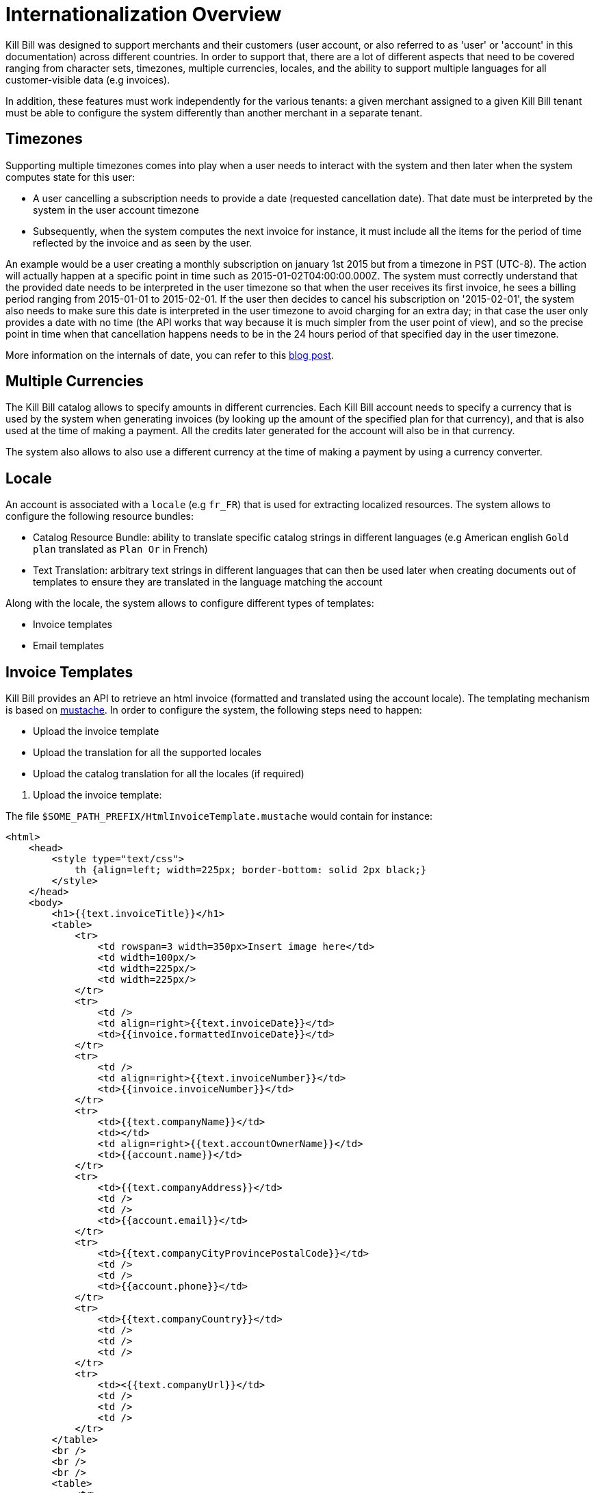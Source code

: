 = Internationalization Overview

Kill Bill was designed to support merchants and their customers (user account, or also referred to as 'user' or 'account' in this documentation) across different countries. In order to support that, there are a lot of different aspects that need to be covered ranging from character sets, timezones, multiple currencies, locales, and the ability to support multiple languages for all customer-visible data (e.g invoices).

In addition, these features must work independently for the various tenants: a given merchant assigned to a given Kill Bill tenant must be able to configure the system differently than another merchant in a separate tenant.

== Timezones

Supporting multiple timezones comes into play when a user needs to interact with the system and then later when the system computes state for this user:

* A user cancelling a subscription needs to provide a date (requested cancellation date). That date must be interpreted by the system in the user account timezone
* Subsequently, when the system computes the next invoice for instance, it must include all the items for the period of time reflected by the invoice and as seen by the user.

An example would be a user creating a monthly subscription on january 1st 2015 but from a timezone in PST (UTC-8). The action will actually happen at a specific point in time such as 2015-01-02T04:00:00.000Z. The system must correctly understand that the provided date needs to be interpreted in the user timezone so that when the user receives its first invoice, he sees a billing period ranging from 2015-01-01 to 2015-02-01. If the user then decides to cancel his subscription on '2015-02-01', the system also needs to make sure this date is interpreted in the user timezone to avoid charging for an extra day; in that case the user only provides a date with no time (the API works that way because it is much simpler from the user point of view), and so the precise point in time when that cancellation happens needs to be in the 24 hours period of that specified day in the user timezone.

More information on the internals of date, you can refer to this http://killbill.io/blog/lets-talk-about-date-and-time[blog post].

== Multiple Currencies

The Kill Bill catalog allows to specify amounts in different currencies. Each Kill Bill account needs to specify a currency that is used by the system when generating invoices (by looking up the amount of the specified plan for that currency), and that is also used at the time of making a payment. All the credits later generated for the account will also be in that currency.

The system also allows to also use a different currency at the time of making a payment by using a currency converter.

== Locale

An account is associated with a `locale` (e.g `fr_FR`) that is used for extracting localized resources. The system allows to configure the following resource bundles:

* Catalog Resource Bundle: ability to translate specific catalog strings in different languages (e.g American english `Gold plan` translated as `Plan Or` in French)
* Text Translation: arbitrary text strings in different languages that can then be used later when creating documents out of templates to ensure they are translated in the language matching the account

Along with the locale, the system allows to configure different types of templates:

* Invoice templates
* Email templates 

== Invoice Templates

Kill Bill provides an API to retrieve an html invoice (formatted and translated using the account locale). The templating mechanism is based on https://github.com/spullara/mustache.java[mustache]. In order to configure the system, the following steps need to happen:

* Upload the invoice template
* Upload the translation for all the supported locales
* Upload the catalog translation for all the locales (if required)

[start=1]
1. Upload the invoice template:

The file `$SOME_PATH_PREFIX/HtmlInvoiceTemplate.mustache` would contain for instance:

[source,bash]
----
<html>
    <head>
        <style type="text/css">
            th {align=left; width=225px; border-bottom: solid 2px black;}
        </style>
    </head>
    <body>
        <h1>{{text.invoiceTitle}}</h1>
        <table>
            <tr>
                <td rowspan=3 width=350px>Insert image here</td>
                <td width=100px/>
                <td width=225px/>
                <td width=225px/>
            </tr>
            <tr>
                <td />
                <td align=right>{{text.invoiceDate}}</td>
                <td>{{invoice.formattedInvoiceDate}}</td>
            </tr>
            <tr>
                <td />
                <td align=right>{{text.invoiceNumber}}</td>
                <td>{{invoice.invoiceNumber}}</td>
            </tr>
            <tr>
                <td>{{text.companyName}}</td>
                <td></td>
                <td align=right>{{text.accountOwnerName}}</td>
                <td>{{account.name}}</td>
            </tr>
            <tr>
                <td>{{text.companyAddress}}</td>
                <td />
                <td />
                <td>{{account.email}}</td>
            </tr>
            <tr>
                <td>{{text.companyCityProvincePostalCode}}</td>
                <td />
                <td />
                <td>{{account.phone}}</td>
            </tr>
            <tr>
                <td>{{text.companyCountry}}</td>
                <td />
                <td />
                <td />
            </tr>
            <tr>
                <td><{{text.companyUrl}}</td>
                <td />
                <td />
                <td />
            </tr>
        </table>
        <br />
        <br />
        <br />
        <table>
            <tr>
                <th>{{text.invoiceItemBundleName}}</td>
                <th>{{text.invoiceItemDescription}}</td>
                <th>{{text.invoiceItemServicePeriod}}</td>
                <th>{{text.invoiceItemAmount}}</td>
            </tr>
            {{#invoice.invoiceItems}}
            <tr>
                <td>{{description}}</td>
                <td>{{planName}}</td>
                <td>{{formattedStartDate}}{{#formattedEndDate}} - {{formattedEndDate}}{{/formattedEndDate}}</td>
                <td>{{invoice.currency}} {{amount}}</td>
            </tr>
            {{/invoice.invoiceItems}}
            <tr>
                <td colspan=4 />
            </tr>
            <tr>
                <td colspan=2 />
                <td align=right><strong>{{text.invoiceAmount}}</strong></td>
                <td align=right><strong>{{invoice.chargedAmount}}</strong></td>
            </tr>
            <tr>
                <td colspan=2 />
                <td align=right><strong>{{text.invoiceAmountPaid}}</strong></td>
                <td align=right><strong>{{invoice.paidAmount}}</strong></td>
            </tr>
            <tr>
                <td colspan=2 />
                <td align=right><strong>{{text.invoiceBalance}}</strong></td>
                <td align=right><strong>{{invoice.balance}}</strong></td>
            </tr>
        </table>
    </body>
</html>
----

[source,bash]
----
curl -v \
     -u admin:password \
     -H "X-Killbill-ApiKey: bob" \
     -H "X-Killbill-ApiSecret: lazar" \
     -H 'X-Killbill-CreatedBy: admin' \
     -H "Content-Type: text/html" \
     -X POST \
     --data-binary @$SOME_PATH_PREFIX/HtmlInvoiceTemplate.mustache \
     http://127.0.0.1:8080/1.0/kb/invoices/template
----



[start=2]
2. Upload the invoice translation for locale `fr_FR`:

The file `$SOME_PATH_PREFIX/InvoiceTranslation_fr_FR.properties` would contain for instance:
  
[source,bash]
----
invoiceEmailSubject=Nouvelle Facture
invoiceTitle=FACTURE
invoiceDate=Date:
invoiceNumber=Facture #
invoiceAmount=Montant à payer
invoiceAmountPaid=Montant payé
invoiceBalance=Nouveau montant

accountOwnerName=Chauffeur

companyName=Killbill, Inc.
companyAddress=P.O. Box 1234
companyCityProvincePostalCode=Springfield
companyCountry=USA
companyUrl=http://kill-bill.org

invoiceItemBundleName=Armes
invoiceItemDescription=Description
invoiceItemServicePeriod=Période de facturation
invoiceItemAmount=Montant

processedPaymentCurrency=(*) Le payment à été payé en
processedPaymentRate=Le taux de conversion est
----

[source,bash]
----
curl -v \
     -u admin:password \
     -H "X-Killbill-ApiKey: bob" \
     -H "X-Killbill-ApiSecret: lazar" \
     -H 'X-Killbill-CreatedBy: admin' \
     -H "Content-Type: text/plain" \
     -X POST \
     --data-binary @$SOME_PATH_PREFIX/InvoiceTranslation_fr_FR.properties \
     http://127.0.0.1:8080/1.0/kb/invoices/translation/fr_FR
----

[start=3]
3. Upload the catalog translation for locale `fr_FR`:


The file `$SOME_PATH_PREFIX/CatalogTranslation_fr_FR.properties` would contain for instance:

[source,bash]
----
gold-monthly = plan Or mensuel
----

[source,bash]
----
curl -v \
     -u admin:password \
     -H "X-Killbill-ApiKey: bob" \
     -H "X-Killbill-ApiSecret: lazar" \
     -H 'X-Killbill-CreatedBy: admin' \
     -H "Content-Type: text/plain" \
     -X POST \
     --data-binary @$SOME_PATH_PREFIX/CatalogTranslation_fr_FR.properties \
     http://127.0.0.1:8080/1.0/kb/invoices/catalogTranslation/fr_FR
----

[start=4]
4. Retrieve a specfic invoice html:

[source,bash]
----
curl -v \
     -u admin:password \
     -H 'X-Killbill-ApiKey: bob' \
     -H 'X-Killbill-ApiSecret: lazar' \
     -H "Content-Type: application/json" \
     -H 'X-Killbill-CreatedBy: admin' \
     "http://127.0.0.1:8080/1.0/kb/invoices/1785b3d5-24b3-4d17-94ce-310aeb74bc63/html"
----


== Email Templates

It is often desirable to send emails to customers to inform them about the next coming invoice, a change that they made in the system (e.g. cancellation of a subscription), a successful or failed payment, ... That functionality lives in a https://github.com/killbill/killbill-email-notifications-plugin[Kill Bill plugin]. The plugin listens to bus events, and takes action to notify user.

The plugin also allows to be configured on a per-tenant level with a set of templates and translation bundles for various locales.

For more information please refer to the https://github.com/killbill/killbill-email-notifications-plugin/blob/master/README.md[README]
